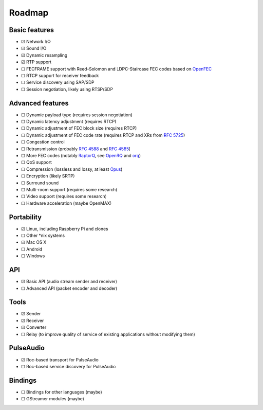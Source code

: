 Roadmap
*******

Basic features
==============

- ☑ Network I/O
- ☑ Sound I/O
- ☑ Dynamic resampling
- ☑ RTP support
- ☐ FECFRAME support with Reed-Solomon and LDPC-Staircase FEC codes based on `OpenFEC <http://openfec.org/>`_
- ☐ RTCP support for receiver feedback
- ☐ Service discovery using SAP/SDP
- ☐ Session negotiation, likely using RTSP/SDP

Advanced features
=================

- ☐ Dynamic payload type (requires session negotiation)
- ☐ Dynamic latency adjustment (requires RTCP)
- ☐ Dynamic adjustment of FEC block size (requires RTCP)
- ☐ Dynamic adjustment of FEC code rate (requires RTCP and XRs from `RFC 5725 <https://tools.ietf.org/html/rfc5725>`_)
- ☐ Congestion control
- ☐ Retransmission (probably `RFC 4588 <https://tools.ietf.org/html/rfc4588>`_ and `RFC 4585 <https://tools.ietf.org/html/rfc4585>`_)
- ☐ More FEC codes (notably `RaptorQ <https://tools.ietf.org/html/rfc6330>`_, see `OpenRQ <https://github.com/openrq-team/OpenRQ>`_ and `orq <https://github.com/olanmatt/orq>`_)
- ☐ QoS support
- ☐ Compression (lossless and lossy, at least `Opus <https://www.opus-codec.org/>`_)
- ☐ Encryption (likely SRTP)
- ☐ Surround sound
- ☐ Multi-room support (requires some research)
- ☐ Video support (requires some research)
- ☐ Hardware acceleration (maybe OpenMAX)

Portability
===========

- ☑ Linux, including Raspberry Pi and clones
- ☐ Other \*nix systems
- ☑ Mac OS X
- ☐ Android
- ☐ Windows

API
===

- ☑ Basic API (audio stream sender and receiver)
- ☐ Advanced API (packet encoder and decoder)

Tools
=====

- ☑ Sender
- ☑ Receiver
- ☑ Converter
- ☐ Relay (to improve quality of service of existing applications without modifying them)

PulseAudio
==========

- ☑ Roc-based transport for PulseAudio
- ☐ Roc-based service discovery for PulseAudio

Bindings
========

- ☐ Bindings for other languages (maybe)
- ☐ GStreamer modules (maybe)

